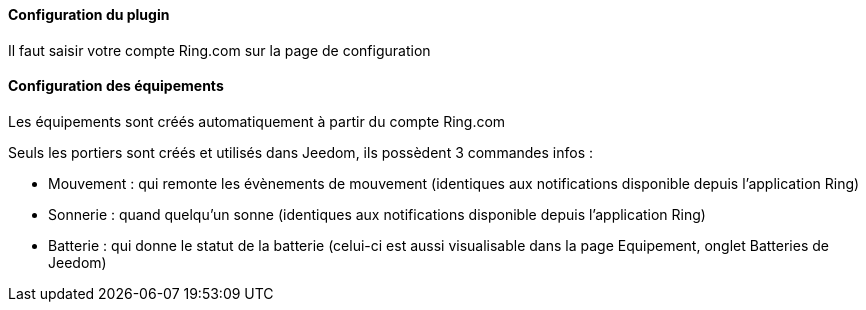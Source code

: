 ==== Configuration du plugin

Il faut saisir votre compte Ring.com sur la page de configuration

==== Configuration des équipements

Les équipements sont créés automatiquement à partir du compte Ring.com

Seuls les portiers sont créés et utilisés dans Jeedom, ils possèdent 3 commandes infos :

  - Mouvement : qui remonte les évènements de mouvement (identiques aux notifications disponible depuis l'application Ring)

  - Sonnerie : quand quelqu'un sonne (identiques aux notifications disponible depuis l'application Ring)

  - Batterie : qui donne le statut de la batterie (celui-ci est aussi visualisable dans la page Equipement, onglet Batteries de Jeedom)
